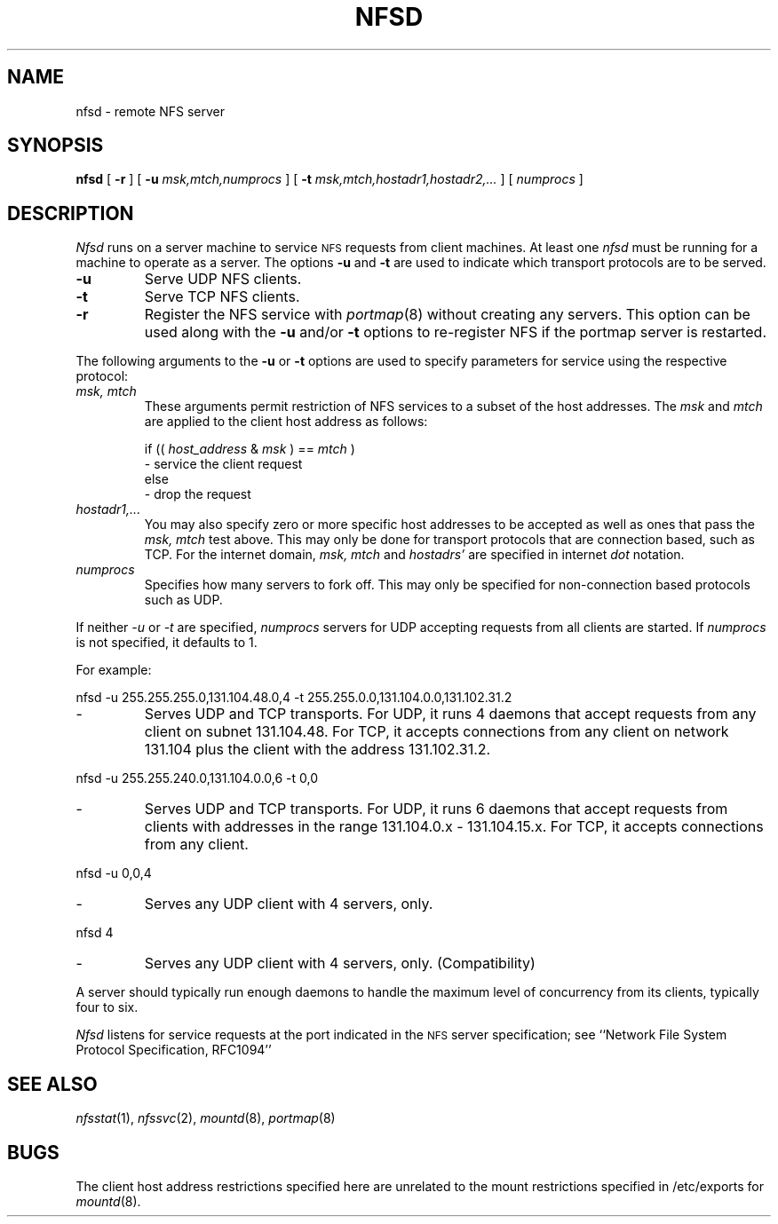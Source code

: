 .\" Copyright (c) 1989 The Regents of the University of California.
.\" All rights reserved.
.\"
.\" %sccs.include.redist.man%
.\"
.\"	@(#)nfsd.8	5.8 (Berkeley) 8/1/91
.\"
.TH NFSD 8 ""
.UC 7
.SH NAME
nfsd \- remote NFS server
.SH SYNOPSIS
.B nfsd
[
.B \-r
]
[
.B \-u
.I msk,mtch,numprocs
]
[
.B \-t
.I msk,mtch,hostadr1,hostadr2,...
]
[
.I numprocs
]
.SH DESCRIPTION
.I Nfsd
runs on a server machine to service
.SM NFS
requests from client machines.
At least one
.I nfsd
must be running for a machine to operate as a server.
The options
.B \-u
and
.B \-t
are used to indicate which transport protocols are to be served.
.TP
.B \-u
Serve UDP NFS clients.
.TP
.B \-t
Serve TCP NFS clients.
.TP
.B \-r
Register the NFS service with
.IR portmap (8)
without creating any servers.
This option can be used along with the
.B \-u
and/or
.B \-t
options to re-register NFS if the portmap server is restarted.
.LP
The following arguments to the
.B \-u
or
.B \-t
options are used to specify parameters for service using the respective
protocol:
.TP
.I "msk, mtch"
These arguments permit restriction of NFS services
to a subset of the host addresses. The
.I msk
and
.I mtch
are applied to the client host address as follows:
.sp
if ((
.I host_address
&
.I msk
) ==
.I mtch
)
.br
   - service the client request
.br
else
.br
   - drop the request
.TP
.I hostadr1,...
You may also specify zero or more specific host addresses to be accepted
as well as ones that pass the
.I msk, mtch
test above.
This may only be done for transport protocols that are connection based, such
as TCP.
For the internet domain,
.I msk, mtch
and
.I hostadrs'
are specified in internet
.I dot
notation.
.TP
.I numprocs
Specifies how many servers to fork off. This may only be specified for
non-connection based protocols such as UDP.
.LP
If neither
.I \-u
or
.I \-t
are specified,
.I numprocs
servers for UDP accepting requests from all clients are started.
If
.I numprocs
is not specified, it defaults to 1.
.LP
For example:
.sp
nfsd \-u 255.255.255.0,131.104.48.0,4 \-t 255.255.0.0,131.104.0.0,131.102.31.2
.IP "- "
Serves UDP and TCP transports. For UDP,
it runs 4 daemons that accept requests
from any client on subnet 131.104.48.
For TCP, it accepts connections from any client on network 131.104
plus the client with the address 131.102.31.2.
.LP
nfsd \-u 255.255.240.0,131.104.0.0,6 \-t 0,0
.IP "- "
Serves UDP and TCP transports.
For UDP, it runs 6 daemons that accept requests from clients with
addresses in the range 131.104.0.x - 131.104.15.x.
For TCP, it accepts connections from any client.
.LP
nfsd \-u 0,0,4
.IP "- "
Serves any UDP client with 4 servers, only.
.LP
nfsd 4
.IP "- "
Serves any UDP client with 4 servers, only. (Compatibility)
.LP
A server should typically run enough daemons to handle
the maximum level of concurrency from its clients,
typically four to six.
.PP
.I Nfsd
listens for service requests at the port indicated in the
.SM NFS
server specification; see
``Network File System Protocol Specification, RFC1094''
.SH SEE ALSO
.IR nfsstat (1),
.IR nfssvc (2),
.IR mountd (8),
.IR portmap (8)
.SH BUGS
The client host address restrictions specified here are unrelated to
the mount restrictions specified in /etc/exports for
.IR mountd (8).
